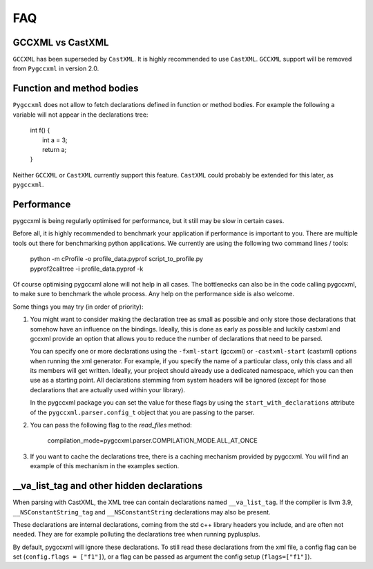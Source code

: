 FAQ
===

GCCXML vs CastXML
-----------------

``GCCXML`` has been superseded by ``CastXML``. It is highly recommended to
use ``CastXML``. ``GCCXML`` support will be removed from ``Pygccxml``
in version 2.0.

Function and method bodies
--------------------------

``Pygccxml`` does not allow to fetch declarations defined in function or method
bodies. For example the following ``a`` variable will not appear in
the declarations tree:

 | int f() {
 |   int a = 3;
 |   return a;
 | }

Neither ``GCCXML`` or ``CastXML`` currently support this feature.
``CastXML`` could probably be extended for this later, as ``pygccxml``.

Performance
-----------

pygccxml is being regularly optimised for performance, but it still may be slow
in certain cases.

Before all, it is highly recommended to benchmark your application if performance
is important to you. There are multiple tools out there for benchmarking python
applications. We currently are using the following two command lines / tools:

 | python -m cProfile -o profile_data.pyprof script_to_profile.py
 | pyprof2calltree -i profile_data.pyprof -k

Of course optimising pygccxml alone will not help in all cases. The bottlenecks can also be
in the code calling pygccxml, to make sure to benchmark the whole process.
Any help on the performance side is also welcome.

Some things you may try (in order of priority):

1) You might want to consider making the declaration tree as small as possible
   and only store those declarations that somehow have an influence on the bindings.
   Ideally, this is done as early as possible and luckily castxml and gccxml
   provide an option that allows you to reduce the number of declarations that
   need to be parsed.

   You can specify one or more declarations using the ``-fxml-start`` (gccxml) or
   ``-castxml-start`` (castxml) options when running the xml generator. For
   example, if you specify the name of a particular class, only this class
   and all its members will get written. Ideally, your project should already use
   a dedicated namespace, which you can then use as a starting point.
   All declarations stemming from system headers will be ignored (except
   for those declarations that are actually used within your library).

   In the pygccxml package you can set the value for these flags by using
   the ``start_with_declarations`` attribute of the ``pygccxml.parser.config_t``
   object that you are passing to the parser.

2) You can pass the following flag to the *read_files* method:

      compilation_mode=pygccxml.parser.COMPILATION_MODE.ALL_AT_ONCE

3) If you want to cache the declarations tree, there is a caching mechanism provided
   by pygccxml. You will find an example of this mechanism in the examples section.


\_\_va_list_tag and other hidden declarations
---------------------------------------------

When parsing with CastXML, the XML tree can contain declarations named
``__va_list_tag``. If the compiler is llvm 3.9,  ``__NSConstantString_tag``
and ``__NSConstantString`` declarations may also be present.

These declarations are internal declarations, coming from the std c++ library
headers you include, and are often not needed. They are for example polluting
the declarations tree when running pyplusplus.

By default, pygccxml will ignore these declarations.
To still read these declarations from the xml file, a config flag can
be set (``config.flags = ["f1"]``), or a flag can be passed as argument the
config setup (``flags=["f1"]``).
